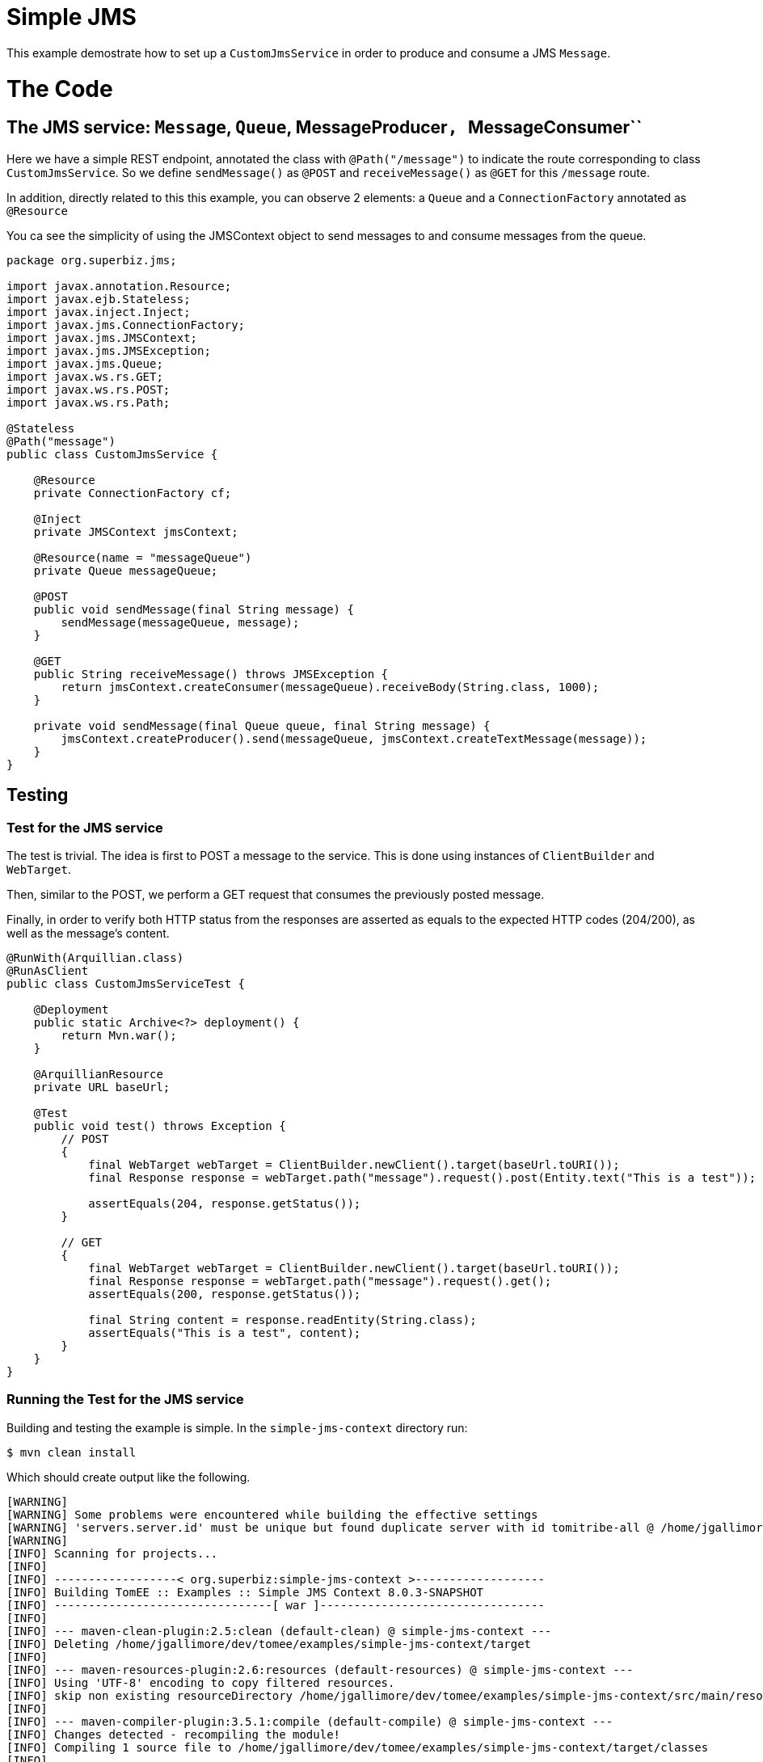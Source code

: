 :index-group: JMS and MDBs
:jbake-type: page
:jbake-status: status=published

= Simple JMS

This example demostrate how to set up a ``CustomJmsService`` in order to produce and consume a JMS ``Message``.

= The Code

== The JMS service: ``Message``, ``Queue``, MessageProducer``, ``MessageConsumer``

Here we have a simple REST endpoint, annotated the class with ``@Path("/message")`` to indicate the route corresponding to class ``CustomJmsService``. So we define ``sendMessage()`` as ``@POST``  and ``receiveMessage()`` as ``@GET`` for this ``/message`` route.

In addition, directly related to this this example, you can observe 2 elements: a ``Queue`` and a ``ConnectionFactory`` annotated as ``@Resource``

You ca see the simplicity of using the JMSContext object to send messages to and consume messages from the queue.

....
package org.superbiz.jms;

import javax.annotation.Resource;
import javax.ejb.Stateless;
import javax.inject.Inject;
import javax.jms.ConnectionFactory;
import javax.jms.JMSContext;
import javax.jms.JMSException;
import javax.jms.Queue;
import javax.ws.rs.GET;
import javax.ws.rs.POST;
import javax.ws.rs.Path;

@Stateless
@Path("message")
public class CustomJmsService {

    @Resource
    private ConnectionFactory cf;

    @Inject
    private JMSContext jmsContext;

    @Resource(name = "messageQueue")
    private Queue messageQueue;

    @POST
    public void sendMessage(final String message) {
        sendMessage(messageQueue, message);
    }

    @GET
    public String receiveMessage() throws JMSException {
        return jmsContext.createConsumer(messageQueue).receiveBody(String.class, 1000);
    }

    private void sendMessage(final Queue queue, final String message) {
        jmsContext.createProducer().send(messageQueue, jmsContext.createTextMessage(message));
    }
}


....

== Testing

=== Test for the JMS service

The test is trivial. The idea is first to POST a message to the service. This is done using instances of ``ClientBuilder`` and ``WebTarget``.

Then, similar to the POST, we perform a GET request that consumes the previously posted message.

Finally, in order to verify both HTTP status from the responses are asserted as equals to the expected HTTP codes (204/200), as well as the message's content.

....
@RunWith(Arquillian.class)
@RunAsClient
public class CustomJmsServiceTest {

    @Deployment
    public static Archive<?> deployment() {
        return Mvn.war();
    }

    @ArquillianResource
    private URL baseUrl;

    @Test
    public void test() throws Exception {
        // POST
        {
            final WebTarget webTarget = ClientBuilder.newClient().target(baseUrl.toURI());
            final Response response = webTarget.path("message").request().post(Entity.text("This is a test"));

            assertEquals(204, response.getStatus());
        }

        // GET
        {
            final WebTarget webTarget = ClientBuilder.newClient().target(baseUrl.toURI());
            final Response response = webTarget.path("message").request().get();
            assertEquals(200, response.getStatus());

            final String content = response.readEntity(String.class);
            assertEquals("This is a test", content);
        }
    }
}
....


=== Running the Test for the JMS service

Building and testing the example is simple. In the ``simple-jms-context`` directory run:

....
$ mvn clean install
....

Which should create output like the following.

....
[WARNING]
[WARNING] Some problems were encountered while building the effective settings
[WARNING] 'servers.server.id' must be unique but found duplicate server with id tomitribe-all @ /home/jgallimore/.m2/settings.xml
[WARNING]
[INFO] Scanning for projects...
[INFO]
[INFO] ------------------< org.superbiz:simple-jms-context >-------------------
[INFO] Building TomEE :: Examples :: Simple JMS Context 8.0.3-SNAPSHOT
[INFO] --------------------------------[ war ]---------------------------------
[INFO]
[INFO] --- maven-clean-plugin:2.5:clean (default-clean) @ simple-jms-context ---
[INFO] Deleting /home/jgallimore/dev/tomee/examples/simple-jms-context/target
[INFO]
[INFO] --- maven-resources-plugin:2.6:resources (default-resources) @ simple-jms-context ---
[INFO] Using 'UTF-8' encoding to copy filtered resources.
[INFO] skip non existing resourceDirectory /home/jgallimore/dev/tomee/examples/simple-jms-context/src/main/resources
[INFO]
[INFO] --- maven-compiler-plugin:3.5.1:compile (default-compile) @ simple-jms-context ---
[INFO] Changes detected - recompiling the module!
[INFO] Compiling 1 source file to /home/jgallimore/dev/tomee/examples/simple-jms-context/target/classes
[INFO]
[INFO] --- maven-resources-plugin:2.6:testResources (default-testResources) @ simple-jms-context ---
[INFO] Using 'UTF-8' encoding to copy filtered resources.
[INFO] Copying 1 resource
[INFO]
[INFO] --- maven-compiler-plugin:3.5.1:testCompile (default-testCompile) @ simple-jms-context ---
[INFO] Changes detected - recompiling the module!
[INFO] Compiling 1 source file to /home/jgallimore/dev/tomee/examples/simple-jms-context/target/test-classes
[INFO]
[INFO] --- maven-surefire-plugin:2.12.4:test (default-test) @ simple-jms-context ---
[INFO] Surefire report directory: /home/jgallimore/dev/tomee/examples/simple-jms-context/target/surefire-reports

-------------------------------------------------------
 T E S T S
-------------------------------------------------------
Running org.superbiz.jms.CustomJmsServiceTest
31-Mar-2020 20:38:07.758 INFO [main] sun.reflect.NativeMethodAccessorImpl.invoke Server version name:   Apache Tomcat (TomEE)/9.0.33 (8.0.3-SNAPSHOT)
31-Mar-2020 20:38:07.759 INFO [main] sun.reflect.NativeMethodAccessorImpl.invoke Server built:          Mar 11 2020 09:31:38 UTC
31-Mar-2020 20:38:07.759 INFO [main] sun.reflect.NativeMethodAccessorImpl.invoke Server version number: 9.0.33.0
31-Mar-2020 20:38:07.759 INFO [main] sun.reflect.NativeMethodAccessorImpl.invoke OS Name:               Linux
31-Mar-2020 20:38:07.759 INFO [main] sun.reflect.NativeMethodAccessorImpl.invoke OS Version:            4.14.173-137.228.amzn2.x86_64
31-Mar-2020 20:38:07.759 INFO [main] sun.reflect.NativeMethodAccessorImpl.invoke Architecture:          amd64
31-Mar-2020 20:38:07.759 INFO [main] sun.reflect.NativeMethodAccessorImpl.invoke Java Home:             /home/jgallimore/Apps/jdk8u242-b08/jre
31-Mar-2020 20:38:07.759 INFO [main] sun.reflect.NativeMethodAccessorImpl.invoke JVM Version:           1.8.0_242-b08
31-Mar-2020 20:38:07.759 INFO [main] sun.reflect.NativeMethodAccessorImpl.invoke JVM Vendor:            AdoptOpenJDK
31-Mar-2020 20:38:07.759 INFO [main] sun.reflect.NativeMethodAccessorImpl.invoke CATALINA_BASE:         /home/jgallimore/dev/tomee/examples/simple-jms-context/target/apache-tomee-remote/apache-tomee-plus-8.0.3-SNAPSHOT
31-Mar-2020 20:38:07.760 INFO [main] sun.reflect.NativeMethodAccessorImpl.invoke CATALINA_HOME:         /home/jgallimore/dev/tomee/examples/simple-jms-context/target/apache-tomee-remote/apache-tomee-plus-8.0.3-SNAPSHOT
31-Mar-2020 20:38:07.761 INFO [main] sun.reflect.NativeMethodAccessorImpl.invoke Command line argument: -XX:+HeapDumpOnOutOfMemoryError
31-Mar-2020 20:38:07.761 INFO [main] sun.reflect.NativeMethodAccessorImpl.invoke Command line argument: -Xmx512m
31-Mar-2020 20:38:07.761 INFO [main] sun.reflect.NativeMethodAccessorImpl.invoke Command line argument: -Xms256m
31-Mar-2020 20:38:07.761 INFO [main] sun.reflect.NativeMethodAccessorImpl.invoke Command line argument: -XX:ReservedCodeCacheSize=64m
31-Mar-2020 20:38:07.762 INFO [main] sun.reflect.NativeMethodAccessorImpl.invoke Command line argument: -Dtomee.httpPort=34427
31-Mar-2020 20:38:07.762 INFO [main] sun.reflect.DelegatingMethodAccessorImpl.invoke Command line argument: -Dorg.apache.catalina.STRICT_SERVLET_COMPLIANCE=false
31-Mar-2020 20:38:07.762 INFO [main] sun.reflect.DelegatingMethodAccessorImpl.invoke Command line argument: -Dorg.apache.openejb.servlet.filters=org.apache.openejb.arquillian.common.ArquillianFilterRunner=/ArquillianServletRunner
31-Mar-2020 20:38:07.762 INFO [main] sun.reflect.DelegatingMethodAccessorImpl.invoke Command line argument: -Dopenejb.system.apps=true
31-Mar-2020 20:38:07.762 INFO [main] sun.reflect.DelegatingMethodAccessorImpl.invoke Command line argument: -Dtomee.remote.support=true
31-Mar-2020 20:38:07.762 INFO [main] sun.reflect.DelegatingMethodAccessorImpl.invoke Command line argument: -Djava.util.logging.config.file=/home/jgallimore/dev/tomee/examples/simple-jms-context/target/apache-tomee-remote/apache-tomee-plus-8.0.3-SNAPSHOT/conf/logging.properties
31-Mar-2020 20:38:07.762 INFO [main] sun.reflect.DelegatingMethodAccessorImpl.invoke Command line argument: -javaagent:/home/jgallimore/dev/tomee/examples/simple-jms-context/target/apache-tomee-remote/apache-tomee-plus-8.0.3-SNAPSHOT/lib/openejb-javaagent.jar
31-Mar-2020 20:38:07.762 INFO [main] sun.reflect.DelegatingMethodAccessorImpl.invoke Command line argument: -Djava.util.logging.manager=org.apache.juli.ClassLoaderLogManager
31-Mar-2020 20:38:07.762 INFO [main] sun.reflect.DelegatingMethodAccessorImpl.invoke Command line argument: -Djava.io.tmpdir=/home/jgallimore/dev/tomee/examples/simple-jms-context/target/apache-tomee-remote/apache-tomee-plus-8.0.3-SNAPSHOT/temp
31-Mar-2020 20:38:07.762 INFO [main] sun.reflect.DelegatingMethodAccessorImpl.invoke Command line argument: -Dcatalina.base=/home/jgallimore/dev/tomee/examples/simple-jms-context/target/apache-tomee-remote/apache-tomee-plus-8.0.3-SNAPSHOT
31-Mar-2020 20:38:07.762 INFO [main] sun.reflect.DelegatingMethodAccessorImpl.invoke Command line argument: -Dcatalina.home=/home/jgallimore/dev/tomee/examples/simple-jms-context/target/apache-tomee-remote/apache-tomee-plus-8.0.3-SNAPSHOT
31-Mar-2020 20:38:07.763 INFO [main] sun.reflect.DelegatingMethodAccessorImpl.invoke Command line argument: -Dcatalina.ext.dirs=/home/jgallimore/dev/tomee/examples/simple-jms-context/target/apache-tomee-remote/apache-tomee-plus-8.0.3-SNAPSHOT/lib
31-Mar-2020 20:38:07.763 INFO [main] sun.reflect.DelegatingMethodAccessorImpl.invoke Command line argument: -Dorg.apache.tomcat.util.http.ServerCookie.ALLOW_HTTP_SEPARATORS_IN_V0=true
31-Mar-2020 20:38:07.763 INFO [main] sun.reflect.DelegatingMethodAccessorImpl.invoke Command line argument: -ea
31-Mar-2020 20:38:07.763 INFO [main] sun.reflect.DelegatingMethodAccessorImpl.invoke The APR based Apache Tomcat Native library which allows optimal performance in production environments was not found on the java.library.path: [/usr/java/packages/lib/amd64:/usr/lib64:/lib64:/lib:/usr/lib]
31-Mar-2020 20:38:08.037 INFO [main] sun.reflect.DelegatingMethodAccessorImpl.invoke Initializing ProtocolHandler ["http-nio-34427"]
31-Mar-2020 20:38:08.218 INFO [main] org.apache.openejb.util.OptionsLog.info Using 'tomee.remote.support=true'
31-Mar-2020 20:38:08.226 INFO [main] org.apache.openejb.util.OptionsLog.info Using 'openejb.jdbc.datasource-creator=org.apache.tomee.jdbc.TomEEDataSourceCreator'
31-Mar-2020 20:38:08.305 INFO [main] org.apache.openejb.OpenEJB$Instance.<init> ********************************************************************************
31-Mar-2020 20:38:08.305 INFO [main] org.apache.openejb.OpenEJB$Instance.<init> OpenEJB http://tomee.apache.org/
31-Mar-2020 20:38:08.305 INFO [main] org.apache.openejb.OpenEJB$Instance.<init> Startup: Tue Mar 31 20:38:08 BST 2020
31-Mar-2020 20:38:08.305 INFO [main] org.apache.openejb.OpenEJB$Instance.<init> Copyright 1999-2018 (C) Apache OpenEJB Project, All Rights Reserved.
31-Mar-2020 20:38:08.305 INFO [main] org.apache.openejb.OpenEJB$Instance.<init> Version: 8.0.3-SNAPSHOT
31-Mar-2020 20:38:08.306 INFO [main] org.apache.openejb.OpenEJB$Instance.<init> Build date: 20200331
31-Mar-2020 20:38:08.306 INFO [main] org.apache.openejb.OpenEJB$Instance.<init> Build time: 02:19
31-Mar-2020 20:38:08.306 INFO [main] org.apache.openejb.OpenEJB$Instance.<init> ********************************************************************************
31-Mar-2020 20:38:08.306 INFO [main] org.apache.openejb.OpenEJB$Instance.<init> openejb.home = /home/jgallimore/dev/tomee/examples/simple-jms-context/target/apache-tomee-remote/apache-tomee-plus-8.0.3-SNAPSHOT
31-Mar-2020 20:38:08.306 INFO [main] org.apache.openejb.OpenEJB$Instance.<init> openejb.base = /home/jgallimore/dev/tomee/examples/simple-jms-context/target/apache-tomee-remote/apache-tomee-plus-8.0.3-SNAPSHOT
31-Mar-2020 20:38:08.307 INFO [main] org.apache.openejb.cdi.CdiBuilder.initializeOWB Created new singletonService org.apache.openejb.cdi.ThreadSingletonServiceImpl@3e2e18f2
31-Mar-2020 20:38:08.309 INFO [main] org.apache.openejb.cdi.CdiBuilder.initializeOWB Succeeded in installing singleton service
31-Mar-2020 20:38:08.334 INFO [main] org.apache.openejb.config.ConfigurationFactory.init TomEE configuration file is '/home/jgallimore/dev/tomee/examples/simple-jms-context/target/apache-tomee-remote/apache-tomee-plus-8.0.3-SNAPSHOT/conf/tomee.xml'
31-Mar-2020 20:38:08.361 INFO [main] org.apache.openejb.config.ConfigurationFactory.configureService Configuring Service(id=Tomcat Security Service, type=SecurityService, provider-id=Tomcat Security Service)
31-Mar-2020 20:38:08.363 INFO [main] org.apache.openejb.config.ConfigurationFactory.configureService Configuring Service(id=Default Transaction Manager, type=TransactionManager, provider-id=Default Transaction Manager)
31-Mar-2020 20:38:08.364 INFO [main] org.apache.openejb.util.OptionsLog.info Using 'openejb.system.apps=true'
31-Mar-2020 20:38:08.366 INFO [main] org.apache.openejb.config.ConfigurationFactory.configureService Configuring Service(id=Default Singleton Container, type=Container, provider-id=Default Singleton Container)
31-Mar-2020 20:38:08.381 INFO [main] org.apache.openejb.assembler.classic.Assembler.createRecipe Creating TransactionManager(id=Default Transaction Manager)
31-Mar-2020 20:38:08.422 INFO [main] org.apache.openejb.assembler.classic.Assembler.createRecipe Creating SecurityService(id=Tomcat Security Service)
31-Mar-2020 20:38:08.442 INFO [main] org.apache.openejb.assembler.classic.Assembler.createRecipe Creating Container(id=Default Singleton Container)
31-Mar-2020 20:38:08.494 INFO [main] org.apache.openejb.assembler.classic.Assembler.createApplication Assembling app: openejb
31-Mar-2020 20:38:08.550 INFO [main] org.apache.openejb.util.OptionsLog.info Using 'openejb.jndiname.format={deploymentId}{interfaceType.openejbLegacyName}'
31-Mar-2020 20:38:08.560 INFO [main] org.apache.openejb.assembler.classic.JndiBuilder.bind Jndi(name=openejb/DeployerBusinessRemote) --> Ejb(deployment-id=openejb/Deployer)
31-Mar-2020 20:38:08.560 INFO [main] org.apache.openejb.assembler.classic.JndiBuilder.bind Jndi(name=global/openejb/openejb/openejb/Deployer!org.apache.openejb.assembler.Deployer) --> Ejb(deployment-id=openejb/Deployer)
31-Mar-2020 20:38:08.561 INFO [main] org.apache.openejb.assembler.classic.JndiBuilder.bind Jndi(name=global/openejb/openejb/openejb/Deployer) --> Ejb(deployment-id=openejb/Deployer)
31-Mar-2020 20:38:08.562 INFO [main] org.apache.openejb.assembler.classic.JndiBuilder.bind Jndi(name=openejb/ConfigurationInfoBusinessRemote) --> Ejb(deployment-id=openejb/ConfigurationInfo)
31-Mar-2020 20:38:08.562 INFO [main] org.apache.openejb.assembler.classic.JndiBuilder.bind Jndi(name=global/openejb/openejb/openejb/Deployer!org.apache.openejb.assembler.classic.cmd.ConfigurationInfo) --> Ejb(deployment-id=openejb/ConfigurationInfo)
31-Mar-2020 20:38:08.563 INFO [main] org.apache.openejb.assembler.classic.JndiBuilder.bind Jndi(name=MEJB) --> Ejb(deployment-id=MEJB)
31-Mar-2020 20:38:08.564 INFO [main] org.apache.openejb.assembler.classic.JndiBuilder.bind Jndi(name=global/openejb/openejb/openejb/Deployer!javax.management.j2ee.ManagementHome) --> Ejb(deployment-id=MEJB)
31-Mar-2020 20:38:08.571 INFO [main] org.apache.openejb.assembler.classic.Assembler.startEjbs Created Ejb(deployment-id=MEJB, ejb-name=openejb/Deployer, container=Default Singleton Container)
31-Mar-2020 20:38:08.573 INFO [main] org.apache.openejb.assembler.classic.Assembler.startEjbs Created Ejb(deployment-id=openejb/ConfigurationInfo, ejb-name=openejb/Deployer, container=Default Singleton Container)
31-Mar-2020 20:38:08.575 INFO [main] org.apache.openejb.assembler.classic.Assembler.startEjbs Created Ejb(deployment-id=openejb/Deployer, ejb-name=openejb/Deployer, container=Default Singleton Container)
31-Mar-2020 20:38:08.575 INFO [main] org.apache.openejb.assembler.classic.Assembler.startEjbs Started Ejb(deployment-id=MEJB, ejb-name=openejb/Deployer, container=Default Singleton Container)
31-Mar-2020 20:38:08.575 INFO [main] org.apache.openejb.assembler.classic.Assembler.startEjbs Started Ejb(deployment-id=openejb/ConfigurationInfo, ejb-name=openejb/Deployer, container=Default Singleton Container)
31-Mar-2020 20:38:08.575 INFO [main] org.apache.openejb.assembler.classic.Assembler.startEjbs Started Ejb(deployment-id=openejb/Deployer, ejb-name=openejb/Deployer, container=Default Singleton Container)
31-Mar-2020 20:38:08.579 INFO [main] org.apache.openejb.assembler.classic.Assembler.deployMBean Deployed MBean(openejb.user.mbeans:application=openejb,group=org.apache.openejb.assembler.monitoring,name=JMXDeployer)
31-Mar-2020 20:38:08.582 INFO [main] org.apache.openejb.assembler.classic.Assembler.createApplication Deployed Application(path=openejb)
31-Mar-2020 20:38:08.613 INFO [main] org.apache.openejb.server.ServiceManager.initServer Creating ServerService(id=cxf)
31-Mar-2020 20:38:08.757 INFO [main] org.apache.openejb.server.ServiceManager.initServer Creating ServerService(id=cxf-rs)
31-Mar-2020 20:38:08.803 INFO [main] org.apache.openejb.server.SimpleServiceManager.start   ** Bound Services **
31-Mar-2020 20:38:08.803 INFO [main] org.apache.openejb.server.SimpleServiceManager.printRow   NAME                 IP              PORT
31-Mar-2020 20:38:08.804 INFO [main] org.apache.openejb.server.SimpleServiceManager.start -------
31-Mar-2020 20:38:08.804 INFO [main] org.apache.openejb.server.SimpleServiceManager.start Ready!
31-Mar-2020 20:38:08.805 INFO [main] sun.reflect.DelegatingMethodAccessorImpl.invoke Server initialization in [1,226] milliseconds
31-Mar-2020 20:38:08.824 INFO [main] org.apache.tomee.catalina.OpenEJBNamingContextListener.bindResource Importing a Tomcat Resource with id 'UserDatabase' of type 'org.apache.catalina.UserDatabase'.
31-Mar-2020 20:38:08.825 INFO [main] org.apache.openejb.assembler.classic.Assembler.createRecipe Creating Resource(id=UserDatabase)
31-Mar-2020 20:38:08.835 INFO [main] sun.reflect.DelegatingMethodAccessorImpl.invoke Starting service [Catalina]
31-Mar-2020 20:38:08.836 INFO [main] sun.reflect.DelegatingMethodAccessorImpl.invoke Starting Servlet engine: [Apache Tomcat (TomEE)/9.0.33 (8.0.3-SNAPSHOT)]
31-Mar-2020 20:38:08.882 INFO [main] org.apache.catalina.core.StandardContext.setClassLoaderProperty Unable to set the web application class loader property [clearReferencesRmiTargets] to [true] as the property does not exist.
31-Mar-2020 20:38:08.883 INFO [main] org.apache.catalina.core.StandardContext.setClassLoaderProperty Unable to set the web application class loader property [clearReferencesObjectStreamClassCaches] to [true] as the property does not exist.
31-Mar-2020 20:38:08.883 INFO [main] org.apache.catalina.core.StandardContext.setClassLoaderProperty Unable to set the web application class loader property [clearReferencesObjectStreamClassCaches] to [true] as the property does not exist.
31-Mar-2020 20:38:08.884 INFO [main] org.apache.catalina.core.StandardContext.setClassLoaderProperty Unable to set the web application class loader property [clearReferencesThreadLocals] to [true] as the property does not exist.
31-Mar-2020 20:38:08.912 INFO [main] sun.reflect.DelegatingMethodAccessorImpl.invoke Starting ProtocolHandler ["http-nio-34427"]
31-Mar-2020 20:38:08.939 INFO [main] sun.reflect.DelegatingMethodAccessorImpl.invoke Server startup in [132] milliseconds
31-Mar-2020 20:38:11.102 INFO [http-nio-34427-exec-3] org.apache.openejb.util.JarExtractor.extract Extracting jar: /home/jgallimore/dev/tomee/examples/simple-jms-context/target/arquillian-test-working-dir/0/test.war
31-Mar-2020 20:38:11.250 INFO [http-nio-34427-exec-3] org.apache.openejb.util.JarExtractor.extract Extracted path: /home/jgallimore/dev/tomee/examples/simple-jms-context/target/arquillian-test-working-dir/0/test
31-Mar-2020 20:38:11.251 INFO [http-nio-34427-exec-3] org.apache.tomee.catalina.TomcatWebAppBuilder.deployWebApps using default host: localhost
31-Mar-2020 20:38:11.251 INFO [http-nio-34427-exec-3] org.apache.tomee.catalina.TomcatWebAppBuilder.init ------------------------- localhost -> /test
31-Mar-2020 20:38:11.252 INFO [http-nio-34427-exec-3] org.apache.openejb.util.OptionsLog.info Using 'openejb.session.manager=org.apache.tomee.catalina.session.QuickSessionManager'
31-Mar-2020 20:38:11.458 INFO [http-nio-34427-exec-3] org.apache.openejb.config.ConfigurationFactory.configureApplication Configuring enterprise application: /home/jgallimore/dev/tomee/examples/simple-jms-context/target/arquillian-test-working-dir/0/test
31-Mar-2020 20:38:11.569 INFO [http-nio-34427-exec-3] org.apache.openejb.config.InitEjbDeployments.deploy Auto-deploying ejb CustomJmsService: EjbDeployment(deployment-id=CustomJmsService)
31-Mar-2020 20:38:11.573 INFO [http-nio-34427-exec-3] org.apache.openejb.config.ConfigurationFactory.configureService Configuring Service(id=Default Stateless Container, type=Container, provider-id=Default Stateless Container)
31-Mar-2020 20:38:11.573 INFO [http-nio-34427-exec-3] org.apache.openejb.config.AutoConfig.createContainer Auto-creating a container for bean CustomJmsService: Container(type=STATELESS, id=Default Stateless Container)
31-Mar-2020 20:38:11.573 INFO [http-nio-34427-exec-3] org.apache.openejb.assembler.classic.Assembler.createRecipe Creating Container(id=Default Stateless Container)
31-Mar-2020 20:38:11.581 INFO [http-nio-34427-exec-3] org.apache.openejb.config.ConfigurationFactory.configureService Configuring Service(id=Default JMS Connection Factory, type=Resource, provider-id=Default JMS Connection Factory)
31-Mar-2020 20:38:11.582 INFO [http-nio-34427-exec-3] org.apache.openejb.config.AutoConfig.logAutoCreateResource Auto-creating a Resource with id 'Default JMS Connection Factory' of type 'javax.jms.ConnectionFactory for 'CustomJmsService'.
31-Mar-2020 20:38:11.582 INFO [http-nio-34427-exec-3] org.apache.openejb.config.ConfigurationFactory.configureService Configuring Service(id=Default JMS Resource Adapter, type=Resource, provider-id=Default JMS Resource Adapter)
31-Mar-2020 20:38:11.583 INFO [http-nio-34427-exec-3] org.apache.openejb.config.ConfigurationFactory.configureService Configuring Service(id=Default Unmanaged JDBC Database, type=Resource, provider-id=Default Unmanaged JDBC Database)
31-Mar-2020 20:38:11.583 INFO [http-nio-34427-exec-3] org.apache.openejb.assembler.classic.Assembler.createRecipe Creating Resource(id=Default Unmanaged JDBC Database)
31-Mar-2020 20:38:11.894 INFO [http-nio-34427-exec-3] org.hsqldb.persist.Logger.logInfoEvent Checkpoint start
31-Mar-2020 20:38:11.896 INFO [http-nio-34427-exec-3] org.hsqldb.persist.Logger.logInfoEvent checkpointClose start
31-Mar-2020 20:38:11.918 INFO [http-nio-34427-exec-3] org.hsqldb.persist.Logger.logInfoEvent checkpointClose end
31-Mar-2020 20:38:11.919 INFO [http-nio-34427-exec-3] org.hsqldb.persist.Logger.logInfoEvent Checkpoint end - txts: 1
31-Mar-2020 20:38:11.936 INFO [http-nio-34427-exec-3] org.apache.openejb.assembler.classic.Assembler.createRecipe Creating Resource(id=Default JMS Resource Adapter)
31-Mar-2020 20:38:11.954 INFO [http-nio-34427-exec-3] org.apache.openejb.assembler.classic.Assembler.doCreateResource Thread pool size for 'Default JMS Resource Adapter' is (30)
31-Mar-2020 20:38:11.965 INFO [http-nio-34427-exec-3] org.apache.openejb.resource.activemq.ActiveMQ5Factory.createBroker ActiveMQ5Factory creating broker
31-Mar-2020 20:38:12.292 INFO [http-nio-34427-exec-3] org.apache.activemq.broker.BrokerService.<clinit> Loaded the Bouncy Castle security provider.
31-Mar-2020 20:38:12.333 INFO [http-nio-34427-exec-3] org.apache.openejb.resource.activemq.ActiveMQ5Factory.createBroker Using ActiveMQ startup timeout of 10000ms
31-Mar-2020 20:38:12.333 INFO [ActiveMQFactory start and checkpoint] org.apache.openejb.resource.activemq.ActiveMQ5Factory$1.run Starting ActiveMQ BrokerService
31-Mar-2020 20:38:12.339 WARNING [ActiveMQFactory start and checkpoint] org.apache.activemq.broker.BrokerService.checkMemorySystemUsageLimits Memory Usage for the Broker (1024mb) is more than the maximum available for the JVM: 455 mb - resetting to 70% of maximum available: 318 mb
31-Mar-2020 20:38:12.341 INFO [ActiveMQFactory start and checkpoint] org.apache.activemq.broker.BrokerService.doStartPersistenceAdapter Using Persistence Adapter: MemoryPersistenceAdapter
31-Mar-2020 20:38:12.485 INFO [ActiveMQFactory start and checkpoint] org.apache.activemq.broker.BrokerService.doStartBroker Apache ActiveMQ 5.15.10 (localhost, ID:a-2yv8q9r2zol44-34347-1585683492354-0:1) is starting
31-Mar-2020 20:38:12.490 INFO [ActiveMQFactory start and checkpoint] org.apache.activemq.transport.TransportServerThreadSupport.doStart Listening for connections at: tcp://localhost:61616
31-Mar-2020 20:38:12.490 INFO [ActiveMQFactory start and checkpoint] org.apache.activemq.broker.TransportConnector.start Connector tcp://localhost:61616 started
31-Mar-2020 20:38:12.491 INFO [ActiveMQFactory start and checkpoint] org.apache.activemq.broker.BrokerService.doStartBroker Apache ActiveMQ 5.15.10 (localhost, ID:a-2yv8q9r2zol44-34347-1585683492354-0:1) started
31-Mar-2020 20:38:12.491 INFO [ActiveMQFactory start and checkpoint] org.apache.activemq.broker.BrokerService.doStartBroker For help or more information please see: http://activemq.apache.org
31-Mar-2020 20:38:12.511 INFO [68] org.apache.openejb.resource.activemq.ActiveMQ5Factory$1.run Starting ActiveMQ checkpoint
31-Mar-2020 20:38:12.512 INFO [http-nio-34427-exec-3] org.apache.openejb.resource.activemq.ActiveMQ5Factory.createBroker ActiveMQ broker started
31-Mar-2020 20:38:12.522 INFO [http-nio-34427-exec-3] org.apache.openejb.assembler.classic.Assembler.createRecipe Creating Resource(id=Default JMS Connection Factory)
31-Mar-2020 20:38:12.526 INFO [http-nio-34427-exec-3] org.apache.openejb.assembler.classic.Assembler.doCreateResource Creating ConnectionManager for Resource(id=Default JMS Connection Factory)
31-Mar-2020 20:38:12.534 INFO [http-nio-34427-exec-3] org.apache.geronimo.connector.outbound.GenericConnectionManager$InterceptorsImpl.<init> No runtime TransactionSupport
31-Mar-2020 20:38:12.545 INFO [http-nio-34427-exec-3] org.apache.openejb.config.AutoConfig.processResourceRef Auto-linking resource-ref 'java:comp/env/org.superbiz.jms.CustomJmsService/cf' in bean CustomJmsService to Resource(id=Default JMS Connection Factory)
31-Mar-2020 20:38:12.546 INFO [http-nio-34427-exec-3] org.apache.openejb.config.ConfigurationFactory.configureService Configuring Service(id=messageQueue, type=Resource, provider-id=Default Queue)
31-Mar-2020 20:38:12.546 INFO [http-nio-34427-exec-3] org.apache.openejb.config.AutoConfig.logAutoCreateResource Auto-creating a Resource with id 'messageQueue' of type 'javax.jms.Queue for 'CustomJmsService'.
31-Mar-2020 20:38:12.546 INFO [http-nio-34427-exec-3] org.apache.openejb.assembler.classic.Assembler.createRecipe Creating Resource(id=messageQueue)
31-Mar-2020 20:38:12.554 INFO [http-nio-34427-exec-3] org.apache.openejb.config.AutoConfig.processResourceEnvRef Auto-linking resource-env-ref 'java:comp/env/messageQueue' in bean CustomJmsService to Resource(id=messageQueue)
31-Mar-2020 20:38:12.554 INFO [http-nio-34427-exec-3] org.apache.openejb.config.ConfigurationFactory.configureService Configuring Service(id=Default Managed Container, type=Container, provider-id=Default Managed Container)
31-Mar-2020 20:38:12.555 INFO [http-nio-34427-exec-3] org.apache.openejb.config.AutoConfig.createContainer Auto-creating a container for bean test.Comp438820877: Container(type=MANAGED, id=Default Managed Container)
31-Mar-2020 20:38:12.555 INFO [http-nio-34427-exec-3] org.apache.openejb.assembler.classic.Assembler.createRecipe Creating Container(id=Default Managed Container)
31-Mar-2020 20:38:12.561 INFO [http-nio-34427-exec-3] org.apache.openejb.core.managed.SimplePassivater.init Using directory /home/jgallimore/dev/tomee/examples/simple-jms-context/target/apache-tomee-remote/apache-tomee-plus-8.0.3-SNAPSHOT/temp for stateful session passivation
31-Mar-2020 20:38:12.564 INFO [http-nio-34427-exec-3] org.apache.openejb.config.AutoConfig.processResourceRef Auto-linking resource-ref 'java:comp/env/org.superbiz.jms.CustomJmsService/cf' in bean test.Comp438820877 to Resource(id=Default JMS Connection Factory)
31-Mar-2020 20:38:12.564 INFO [http-nio-34427-exec-3] org.apache.openejb.config.AutoConfig.processResourceEnvRef Auto-linking resource-env-ref 'java:comp/env/messageQueue' in bean test.Comp438820877 to Resource(id=messageQueue)
31-Mar-2020 20:38:12.564 INFO [http-nio-34427-exec-3] org.apache.openejb.config.AutoConfig.processResourceEnvRef Auto-linking resource-env-ref 'java:comp/env/messageQueue' in bean test_org.superbiz.jms.CustomJmsServiceTest to Resource(id=messageQueue)
31-Mar-2020 20:38:12.581 INFO [http-nio-34427-exec-3] org.apache.openejb.config.AppInfoBuilder.build Enterprise application "/home/jgallimore/dev/tomee/examples/simple-jms-context/target/arquillian-test-working-dir/0/test" loaded.
31-Mar-2020 20:38:12.581 INFO [http-nio-34427-exec-3] org.apache.openejb.assembler.classic.Assembler.createApplication Assembling app: /home/jgallimore/dev/tomee/examples/simple-jms-context/target/arquillian-test-working-dir/0/test
31-Mar-2020 20:38:12.595 INFO [http-nio-34427-exec-3] org.apache.openejb.assembler.classic.JndiBuilder.bind Jndi(name=CustomJmsServiceLocalBean) --> Ejb(deployment-id=CustomJmsService)
31-Mar-2020 20:38:12.595 INFO [http-nio-34427-exec-3] org.apache.openejb.assembler.classic.JndiBuilder.bind Jndi(name=global/test/CustomJmsService!org.superbiz.jms.CustomJmsService) --> Ejb(deployment-id=CustomJmsService)
31-Mar-2020 20:38:12.595 INFO [http-nio-34427-exec-3] org.apache.openejb.assembler.classic.JndiBuilder.bind Jndi(name=global/test/CustomJmsService) --> Ejb(deployment-id=CustomJmsService)
31-Mar-2020 20:38:12.619 INFO [http-nio-34427-exec-3] org.apache.openejb.cdi.CdiBuilder.initSingleton Existing thread singleton service in SystemInstance(): org.apache.openejb.cdi.ThreadSingletonServiceImpl@3e2e18f2
31-Mar-2020 20:38:12.710 INFO [http-nio-34427-exec-3] org.apache.openejb.cdi.OpenEJBLifecycle.startApplication OpenWebBeans Container is starting...
31-Mar-2020 20:38:12.714 INFO [http-nio-34427-exec-3] org.apache.webbeans.plugins.PluginLoader.startUp Adding OpenWebBeansPlugin : [CdiPlugin]
31-Mar-2020 20:38:12.717 INFO [http-nio-34427-exec-3] org.apache.openejb.cdi.CdiScanner.handleBda Using annotated mode for file:/home/jgallimore/dev/tomee/examples/simple-jms-context/target/arquillian-test-working-dir/0/test/WEB-INF/classes/ looking all classes to find CDI beans, maybe think to add a beans.xml if not there or add the jar to exclusions.list
31-Mar-2020 20:38:13.133 INFO [http-nio-34427-exec-3] org.apache.webbeans.config.BeansDeployer.validateInjectionPoints All injection points were validated successfully.
31-Mar-2020 20:38:13.145 INFO [http-nio-34427-exec-3] org.apache.openejb.cdi.OpenEJBLifecycle.startApplication OpenWebBeans Container has started, it took 435 ms.
31-Mar-2020 20:38:13.178 INFO [http-nio-34427-exec-3] org.apache.openejb.assembler.classic.Assembler.startEjbs Created Ejb(deployment-id=CustomJmsService, ejb-name=CustomJmsService, container=Default Stateless Container)
31-Mar-2020 20:38:13.201 INFO [http-nio-34427-exec-3] org.apache.openejb.assembler.classic.Assembler.startEjbs Started Ejb(deployment-id=CustomJmsService, ejb-name=CustomJmsService, container=Default Stateless Container)
31-Mar-2020 20:38:13.202 INFO [http-nio-34427-exec-3] org.apache.openejb.assembler.classic.Assembler.createApplication Deployed Application(path=/home/jgallimore/dev/tomee/examples/simple-jms-context/target/arquillian-test-working-dir/0/test)
31-Mar-2020 20:38:13.290 INFO [http-nio-34427-exec-3] org.apache.myfaces.ee.MyFacesContainerInitializer.onStartup Using org.apache.myfaces.ee.MyFacesContainerInitializer
31-Mar-2020 20:38:13.319 INFO [http-nio-34427-exec-3] org.apache.myfaces.ee.MyFacesContainerInitializer.onStartup Added FacesServlet with mappings=[/faces/*, *.jsf, *.faces, *.xhtml]
31-Mar-2020 20:38:13.386 INFO [http-nio-34427-exec-3] org.apache.jasper.servlet.TldScanner.scanJars At least one JAR was scanned for TLDs yet contained no TLDs. Enable debug logging for this logger for a complete list of JARs that were scanned but no TLDs were found in them. Skipping unneeded JARs during scanning can improve startup time and JSP compilation time.
31-Mar-2020 20:38:13.392 INFO [http-nio-34427-exec-3] org.apache.tomee.myfaces.TomEEMyFacesContainerInitializer.addListener Installing <listener>org.apache.myfaces.webapp.StartupServletContextListener</listener>
31-Mar-2020 20:38:13.450 INFO [http-nio-34427-exec-3] org.apache.myfaces.config.DefaultFacesConfigurationProvider.getStandardFacesConfig Reading standard config META-INF/standard-faces-config.xml
31-Mar-2020 20:38:13.629 INFO [http-nio-34427-exec-3] org.apache.myfaces.config.DefaultFacesConfigurationProvider.getClassloaderFacesConfig Reading config : jar:file:/home/jgallimore/dev/tomee/examples/simple-jms-context/target/apache-tomee-remote/apache-tomee-plus-8.0.3-SNAPSHOT/lib/openwebbeans-el22-2.0.12.jar!/META-INF/faces-config.xml
31-Mar-2020 20:38:13.630 INFO [http-nio-34427-exec-3] org.apache.myfaces.config.DefaultFacesConfigurationProvider.getClassloaderFacesConfig Reading config : jar:file:/home/jgallimore/dev/tomee/examples/simple-jms-context/target/apache-tomee-remote/apache-tomee-plus-8.0.3-SNAPSHOT/lib/openwebbeans-jsf-2.0.12.jar!/META-INF/faces-config.xml
31-Mar-2020 20:38:13.728 INFO [http-nio-34427-exec-3] org.apache.myfaces.config.LogMetaInfUtils.logArtifact Artifact 'myfaces-api' was found in version '2.3.6' from path 'file:/home/jgallimore/dev/tomee/examples/simple-jms-context/target/apache-tomee-remote/apache-tomee-plus-8.0.3-SNAPSHOT/lib/myfaces-api-2.3.6.jar'
31-Mar-2020 20:38:13.728 INFO [http-nio-34427-exec-3] org.apache.myfaces.config.LogMetaInfUtils.logArtifact Artifact 'myfaces-impl' was found in version '2.3.6' from path 'file:/home/jgallimore/dev/tomee/examples/simple-jms-context/target/apache-tomee-remote/apache-tomee-plus-8.0.3-SNAPSHOT/lib/myfaces-impl-2.3.6.jar'
31-Mar-2020 20:38:13.737 INFO [http-nio-34427-exec-3] org.apache.myfaces.util.ExternalSpecifications.isCDIAvailable MyFaces CDI support enabled
31-Mar-2020 20:38:13.738 INFO [http-nio-34427-exec-3] org.apache.myfaces.spi.impl.DefaultInjectionProviderFactory.getInjectionProvider Using InjectionProvider org.apache.myfaces.spi.impl.CDIAnnotationDelegateInjectionProvider
31-Mar-2020 20:38:13.785 INFO [http-nio-34427-exec-3] org.apache.myfaces.util.ExternalSpecifications.isBeanValidationAvailable MyFaces Bean Validation support enabled
31-Mar-2020 20:38:13.810 INFO [http-nio-34427-exec-3] org.apache.myfaces.application.ApplicationImpl.getProjectStage Couldn't discover the current project stage, using Production
31-Mar-2020 20:38:13.811 INFO [http-nio-34427-exec-3] org.apache.myfaces.config.FacesConfigurator.handleSerialFactory Serialization provider : class org.apache.myfaces.shared_impl.util.serial.DefaultSerialFactory
31-Mar-2020 20:38:13.815 INFO [http-nio-34427-exec-3] org.apache.myfaces.config.annotation.DefaultLifecycleProviderFactory.getLifecycleProvider Using LifecycleProvider org.apache.myfaces.config.annotation.Tomcat7AnnotationLifecycleProvider
31-Mar-2020 20:38:13.849 INFO [http-nio-34427-exec-3] org.apache.myfaces.webapp.AbstractFacesInitializer.initFaces ServletContext initialized.
31-Mar-2020 20:38:13.854 INFO [http-nio-34427-exec-3] org.apache.myfaces.view.facelets.ViewPoolProcessor.initialize org.apache.myfaces.CACHE_EL_EXPRESSIONS web config parameter is set to "noCache". To enable view pooling this param must be set to "alwaysRecompile". View Pooling disabled.
31-Mar-2020 20:38:13.866 INFO [http-nio-34427-exec-3] org.apache.myfaces.webapp.StartupServletContextListener.contextInitialized MyFaces Core has started, it took [470] ms.
31-Mar-2020 20:38:14.053 INFO [http-nio-34427-exec-3] org.apache.openejb.server.cxf.rs.CxfRsHttpListener.deployApplication Using readers:
31-Mar-2020 20:38:14.053 INFO [http-nio-34427-exec-3] org.apache.openejb.server.cxf.rs.CxfRsHttpListener.deployApplication      org.apache.cxf.jaxrs.provider.PrimitiveTextProvider@7c102599
31-Mar-2020 20:38:14.053 INFO [http-nio-34427-exec-3] org.apache.openejb.server.cxf.rs.CxfRsHttpListener.deployApplication      org.apache.cxf.jaxrs.provider.FormEncodingProvider@29476d3e
31-Mar-2020 20:38:14.053 INFO [http-nio-34427-exec-3] org.apache.openejb.server.cxf.rs.CxfRsHttpListener.deployApplication      org.apache.cxf.jaxrs.provider.MultipartProvider@da2cf13
31-Mar-2020 20:38:14.054 INFO [http-nio-34427-exec-3] org.apache.openejb.server.cxf.rs.CxfRsHttpListener.deployApplication      org.apache.cxf.jaxrs.provider.SourceProvider@2d013d7b
31-Mar-2020 20:38:14.054 INFO [http-nio-34427-exec-3] org.apache.openejb.server.cxf.rs.CxfRsHttpListener.deployApplication      org.apache.cxf.jaxrs.provider.JAXBElementTypedProvider@4333a1c1
31-Mar-2020 20:38:14.054 INFO [http-nio-34427-exec-3] org.apache.openejb.server.cxf.rs.CxfRsHttpListener.deployApplication      org.apache.cxf.jaxrs.provider.JAXBElementProvider@510f0a04
31-Mar-2020 20:38:14.054 INFO [http-nio-34427-exec-3] org.apache.openejb.server.cxf.rs.CxfRsHttpListener.deployApplication      org.apache.openejb.server.cxf.rs.johnzon.TomEEJsonbProvider@3297f498
31-Mar-2020 20:38:14.054 INFO [http-nio-34427-exec-3] org.apache.openejb.server.cxf.rs.CxfRsHttpListener.deployApplication      org.apache.openejb.server.cxf.rs.johnzon.TomEEJsonpProvider@6a3e62f4
31-Mar-2020 20:38:14.054 INFO [http-nio-34427-exec-3] org.apache.openejb.server.cxf.rs.CxfRsHttpListener.deployApplication      org.apache.cxf.jaxrs.provider.StringTextProvider@7693d36
31-Mar-2020 20:38:14.054 INFO [http-nio-34427-exec-3] org.apache.openejb.server.cxf.rs.CxfRsHttpListener.deployApplication      org.apache.cxf.jaxrs.provider.BinaryDataProvider@13e1beba
31-Mar-2020 20:38:14.054 INFO [http-nio-34427-exec-3] org.apache.openejb.server.cxf.rs.CxfRsHttpListener.deployApplication      org.apache.cxf.jaxrs.provider.DataSourceProvider@6e206db2
31-Mar-2020 20:38:14.054 INFO [http-nio-34427-exec-3] org.apache.openejb.server.cxf.rs.CxfRsHttpListener.deployApplication Using writers:
31-Mar-2020 20:38:14.055 INFO [http-nio-34427-exec-3] org.apache.openejb.server.cxf.rs.CxfRsHttpListener.deployApplication      org.apache.johnzon.jaxrs.WadlDocumentMessageBodyWriter@77109b40
31-Mar-2020 20:38:14.055 INFO [http-nio-34427-exec-3] org.apache.openejb.server.cxf.rs.CxfRsHttpListener.deployApplication      org.apache.cxf.jaxrs.nio.NioMessageBodyWriter@39de8819
31-Mar-2020 20:38:14.055 INFO [http-nio-34427-exec-3] org.apache.openejb.server.cxf.rs.CxfRsHttpListener.deployApplication      org.apache.cxf.jaxrs.provider.StringTextProvider@7693d36
31-Mar-2020 20:38:14.055 INFO [http-nio-34427-exec-3] org.apache.openejb.server.cxf.rs.CxfRsHttpListener.deployApplication      org.apache.cxf.jaxrs.provider.JAXBElementTypedProvider@4333a1c1
31-Mar-2020 20:38:14.055 INFO [http-nio-34427-exec-3] org.apache.openejb.server.cxf.rs.CxfRsHttpListener.deployApplication      org.apache.cxf.jaxrs.provider.PrimitiveTextProvider@7c102599
31-Mar-2020 20:38:14.055 INFO [http-nio-34427-exec-3] org.apache.openejb.server.cxf.rs.CxfRsHttpListener.deployApplication      org.apache.cxf.jaxrs.provider.FormEncodingProvider@29476d3e
31-Mar-2020 20:38:14.055 INFO [http-nio-34427-exec-3] org.apache.openejb.server.cxf.rs.CxfRsHttpListener.deployApplication      org.apache.cxf.jaxrs.provider.MultipartProvider@da2cf13
31-Mar-2020 20:38:14.055 INFO [http-nio-34427-exec-3] org.apache.openejb.server.cxf.rs.CxfRsHttpListener.deployApplication      org.apache.cxf.jaxrs.provider.SourceProvider@2d013d7b
31-Mar-2020 20:38:14.056 INFO [http-nio-34427-exec-3] org.apache.openejb.server.cxf.rs.CxfRsHttpListener.deployApplication      org.apache.cxf.jaxrs.provider.JAXBElementProvider@510f0a04
31-Mar-2020 20:38:14.056 INFO [http-nio-34427-exec-3] org.apache.openejb.server.cxf.rs.CxfRsHttpListener.deployApplication      org.apache.openejb.server.cxf.rs.johnzon.TomEEJsonbProvider@3297f498
31-Mar-2020 20:38:14.056 INFO [http-nio-34427-exec-3] org.apache.openejb.server.cxf.rs.CxfRsHttpListener.deployApplication      org.apache.openejb.server.cxf.rs.johnzon.TomEEJsonpProvider@6a3e62f4
31-Mar-2020 20:38:14.056 INFO [http-nio-34427-exec-3] org.apache.openejb.server.cxf.rs.CxfRsHttpListener.deployApplication      org.apache.cxf.jaxrs.provider.BinaryDataProvider@13e1beba
31-Mar-2020 20:38:14.056 INFO [http-nio-34427-exec-3] org.apache.openejb.server.cxf.rs.CxfRsHttpListener.deployApplication      org.apache.cxf.jaxrs.provider.DataSourceProvider@6e206db2
31-Mar-2020 20:38:14.056 INFO [http-nio-34427-exec-3] org.apache.openejb.server.cxf.rs.CxfRsHttpListener.deployApplication Using exception mappers:
31-Mar-2020 20:38:14.056 INFO [http-nio-34427-exec-3] org.apache.openejb.server.cxf.rs.CxfRsHttpListener.deployApplication      org.apache.cxf.jaxrs.impl.WebApplicationExceptionMapper@4db474e
31-Mar-2020 20:38:14.056 INFO [http-nio-34427-exec-3] org.apache.openejb.server.cxf.rs.CxfRsHttpListener.deployApplication      org.apache.openejb.server.cxf.rs.EJBExceptionMapper@29dfcff4
31-Mar-2020 20:38:14.056 INFO [http-nio-34427-exec-3] org.apache.openejb.server.cxf.rs.CxfRsHttpListener.deployApplication      org.apache.cxf.jaxrs.validation.ValidationExceptionMapper@281fe3c9
31-Mar-2020 20:38:14.058 INFO [http-nio-34427-exec-3] org.apache.openejb.server.cxf.rs.CxfRsHttpListener.logEndpoints REST Application: http://localhost:34427/test/        -> org.apache.openejb.server.rest.InternalApplication@3e48f518
31-Mar-2020 20:38:14.061 INFO [http-nio-34427-exec-3] org.apache.openejb.server.cxf.rs.CxfRsHttpListener.logEndpoints      Service URI: http://localhost:34427/test/message ->  EJB org.superbiz.jms.CustomJmsService
31-Mar-2020 20:38:14.061 INFO [http-nio-34427-exec-3] org.apache.openejb.server.cxf.rs.CxfRsHttpListener.logEndpoints               GET http://localhost:34427/test/message ->      String receiveMessage() throws JMSException
31-Mar-2020 20:38:14.061 INFO [http-nio-34427-exec-3] org.apache.openejb.server.cxf.rs.CxfRsHttpListener.logEndpoints              POST http://localhost:34427/test/message ->      void sendMessage(String)
31-Mar-2020 20:38:14.619 INFO [http-nio-34427-exec-4] org.apache.activemq.broker.TransportConnector.start Connector vm://localhost started
31-Mar-2020 20:38:14.779 INFO [http-nio-34427-exec-7] org.apache.openejb.assembler.classic.Assembler.destroyApplication Undeploying app: /home/jgallimore/dev/tomee/examples/simple-jms-context/target/arquillian-test-working-dir/0/test
31-Mar-2020 20:38:14.809 WARNING [http-nio-34427-exec-7] org.apache.catalina.loader.WebappClassLoaderBase.clearReferencesThreads The web application [test] appears to have started a thread named [PoolIdleReleaseTimer] but has failed to stop it. This is very likely to create a memory leak. Stack trace of thread:
 java.lang.Object.wait(Native Method)
 java.util.TimerThread.mainLoop(Timer.java:552)
 java.util.TimerThread.run(Timer.java:505)
31-Mar-2020 20:38:14.809 WARNING [http-nio-34427-exec-7] org.apache.catalina.loader.WebappClassLoaderBase.clearReferencesThreads The web application [test] appears to have started a thread named [ActiveMQ VMTransport: vm://localhost#0-1] but has failed to stop it. This is very likely to create a memory leak. Stack trace of thread:
 sun.misc.Unsafe.park(Native Method)
 java.util.concurrent.locks.LockSupport.parkNanos(LockSupport.java:215)
 java.util.concurrent.SynchronousQueue$TransferStack.awaitFulfill(SynchronousQueue.java:460)
 java.util.concurrent.SynchronousQueue$TransferStack.transfer(SynchronousQueue.java:362)
 java.util.concurrent.SynchronousQueue.poll(SynchronousQueue.java:941)
 java.util.concurrent.ThreadPoolExecutor.getTask(ThreadPoolExecutor.java:1073)
 java.util.concurrent.ThreadPoolExecutor.runWorker(ThreadPoolExecutor.java:1134)
 java.util.concurrent.ThreadPoolExecutor$Worker.run(ThreadPoolExecutor.java:624)
 java.lang.Thread.run(Thread.java:748)
31-Mar-2020 20:38:14.810 WARNING [http-nio-34427-exec-7] org.apache.catalina.loader.WebappClassLoaderBase.clearReferencesThreads The web application [test] appears to have started a thread named [ActiveMQ VMTransport: vm://localhost#0-2] but has failed to stop it. This is very likely to create a memory leak. Stack trace of thread:
 sun.misc.Unsafe.park(Native Method)
 java.util.concurrent.locks.LockSupport.parkNanos(LockSupport.java:215)
 java.util.concurrent.SynchronousQueue$TransferStack.awaitFulfill(SynchronousQueue.java:460)
 java.util.concurrent.SynchronousQueue$TransferStack.transfer(SynchronousQueue.java:362)
 java.util.concurrent.SynchronousQueue.poll(SynchronousQueue.java:941)
 java.util.concurrent.ThreadPoolExecutor.getTask(ThreadPoolExecutor.java:1073)
 java.util.concurrent.ThreadPoolExecutor.runWorker(ThreadPoolExecutor.java:1134)
 java.util.concurrent.ThreadPoolExecutor$Worker.run(ThreadPoolExecutor.java:624)
 java.lang.Thread.run(Thread.java:748)
31-Mar-2020 20:38:14.810 WARNING [http-nio-34427-exec-7] org.apache.catalina.loader.WebappClassLoaderBase.clearReferencesThreads The web application [test] appears to have started a thread named [ActiveMQ Session Task-1] but has failed to stop it. This is very likely to create a memory leak. Stack trace of thread:
 sun.misc.Unsafe.park(Native Method)
 java.util.concurrent.locks.LockSupport.parkNanos(LockSupport.java:215)
 java.util.concurrent.SynchronousQueue$TransferStack.awaitFulfill(SynchronousQueue.java:460)
 java.util.concurrent.SynchronousQueue$TransferStack.transfer(SynchronousQueue.java:362)
 java.util.concurrent.SynchronousQueue.poll(SynchronousQueue.java:941)
 java.util.concurrent.ThreadPoolExecutor.getTask(ThreadPoolExecutor.java:1073)
 java.util.concurrent.ThreadPoolExecutor.runWorker(ThreadPoolExecutor.java:1134)
 java.util.concurrent.ThreadPoolExecutor$Worker.run(ThreadPoolExecutor.java:624)
 java.lang.Thread.run(Thread.java:748)
Tests run: 1, Failures: 0, Errors: 0, Skipped: 0, Time elapsed: 8.862 sec
31-Mar-2020 20:38:14.957 INFO [main] sun.reflect.DelegatingMethodAccessorImpl.invoke A valid shutdown command was received via the shutdown port. Stopping the Server instance.
31-Mar-2020 20:38:14.957 INFO [main] sun.reflect.DelegatingMethodAccessorImpl.invoke Pausing ProtocolHandler ["http-nio-34427"]
31-Mar-2020 20:38:14.965 INFO [main] sun.reflect.DelegatingMethodAccessorImpl.invoke Stopping service [Catalina]
31-Mar-2020 20:38:14.967 INFO [main] sun.reflect.DelegatingMethodAccessorImpl.invoke Stopping ProtocolHandler ["http-nio-34427"]
31-Mar-2020 20:38:14.968 INFO [main] org.apache.openejb.server.SimpleServiceManager.stop Stopping server services
31-Mar-2020 20:38:14.975 INFO [main] org.apache.openejb.assembler.classic.Assembler.destroyApplication Undeploying app: openejb
31-Mar-2020 20:38:14.976 SEVERE [main] org.apache.openejb.core.singleton.SingletonInstanceManager.undeploy Unable to unregister MBean openejb.management:J2EEServer=openejb,J2EEApplication=<empty>,EJBModule=openejb,SingletonSessionBean=openejb/Deployer,name=openejb/Deployer,j2eeType=Invocations
31-Mar-2020 20:38:14.976 SEVERE [main] org.apache.openejb.core.singleton.SingletonInstanceManager.undeploy Unable to unregister MBean openejb.management:J2EEServer=openejb,J2EEApplication=<empty>,EJBModule=openejb,SingletonSessionBean=openejb/Deployer,name=openejb/Deployer,j2eeType=Invocations
31-Mar-2020 20:38:14.992 INFO [main] org.apache.openejb.assembler.classic.Assembler.doResourceDestruction Closing DataSource: Default Unmanaged JDBC Database
31-Mar-2020 20:38:14.997 INFO [main] org.apache.openejb.assembler.classic.Assembler.doResourceDestruction Stopping ResourceAdapter: Default JMS Resource Adapter
31-Mar-2020 20:38:14.998 INFO [main] org.apache.openejb.resource.activemq.ActiveMQResourceAdapter.stop Stopping ActiveMQ
31-Mar-2020 20:38:15.006 INFO [94] org.apache.openejb.resource.activemq.ActiveMQResourceAdapter.stopImpl Stopped ActiveMQ broker
31-Mar-2020 20:38:15.008 INFO [main] sun.reflect.DelegatingMethodAccessorImpl.invoke Destroying ProtocolHandler ["http-nio-34427"]

Results :

Tests run: 1, Failures: 0, Errors: 0, Skipped: 0

[INFO]
[INFO] --- maven-war-plugin:2.4:war (default-war) @ simple-jms-context ---
[INFO] Packaging webapp
[INFO] Assembling webapp [simple-jms-context] in [/home/jgallimore/dev/tomee/examples/simple-jms-context/target/simple-jms-context-8.0.3-SNAPSHOT]
[INFO] Processing war project
[INFO] Webapp assembled in [47 msecs]
[INFO] Building war: /home/jgallimore/dev/tomee/examples/simple-jms-context/target/simple-jms-context-8.0.3-SNAPSHOT.war
[INFO]
[INFO] --- maven-install-plugin:2.4:install (default-install) @ simple-jms-context ---
[INFO] Installing /home/jgallimore/dev/tomee/examples/simple-jms-context/target/simple-jms-context-8.0.3-SNAPSHOT.war to /home/jgallimore/.m2/repository/org/superbiz/simple-jms-context/8.0.3-SNAPSHOT/simple-jms-context-8.0.3-SNAPSHOT.war
[INFO] Installing /home/jgallimore/dev/tomee/examples/simple-jms-context/pom.xml to /home/jgallimore/.m2/repository/org/superbiz/simple-jms-context/8.0.3-SNAPSHOT/simple-jms-context-8.0.3-SNAPSHOT.pom
[INFO] ------------------------------------------------------------------------
[INFO] BUILD SUCCESS
[INFO] ------------------------------------------------------------------------
[INFO] Total time:  11.834 s
[INFO] Finished at: 2020-03-31T20:38:15+01:00
[INFO] ------------------------------------------------------------------------

....


= Running the app

Running the example is simple. In the ``simple-jms`` directory run:

....
$ mvn tomee:run
....


Which should create output like the following.

....
31-Mar-2020 20:39:14.341 INFO [main] org.apache.openejb.server.cxf.rs.CxfRsHttpListener.logEndpoints REST Application: http://localhost:8080/simple-jms-context-8.0.3-SNAPSHOT/        -> org.apache.openejb.server.rest.InternalApplication@418f890f
31-Mar-2020 20:39:14.344 INFO [main] org.apache.openejb.server.cxf.rs.CxfRsHttpListener.logEndpoints      Service URI: http://localhost:8080/simple-jms-context-8.0.3-SNAPSHOT/message ->  EJB org.superbiz.jms.CustomJmsService
31-Mar-2020 20:39:14.344 INFO [main] org.apache.openejb.server.cxf.rs.CxfRsHttpListener.logEndpoints               GET http://localhost:8080/simple-jms-context-8.0.3-SNAPSHOT/message ->      String receiveMessage() throws JMSException
31-Mar-2020 20:39:14.344 INFO [main] org.apache.openejb.server.cxf.rs.CxfRsHttpListener.logEndpoints              POST http://localhost:8080/simple-jms-context-8.0.3-SNAPSHOT/message ->      void sendMessage(String)
31-Mar-2020 20:39:14.363 INFO [main] sun.reflect.DelegatingMethodAccessorImpl.invoke Deployment of web application archive [/home/jgallimore/dev/tomee/examples/simple-jms-context/target/apache-tomee/webapps/simple-jms-context-8.0.3-SNAPSHOT.war] has finished in [2,917] ms
31-Mar-2020 20:39:14.370 INFO [main] org.apache.catalina.core.StandardContext.setClassLoaderProperty Unable to set the web application class loader property [clearReferencesRmiTargets] to [true] as the property does not exist.
31-Mar-2020 20:39:14.370 INFO [main] org.apache.catalina.core.StandardContext.setClassLoaderProperty Unable to set the web application class loader property [clearReferencesObjectStreamClassCaches] to [true] as the property does not exist.
31-Mar-2020 20:39:14.370 INFO [main] org.apache.catalina.core.StandardContext.setClassLoaderProperty Unable to set the web application class loader property [clearReferencesObjectStreamClassCaches] to [true] as the property does not exist.
31-Mar-2020 20:39:14.370 INFO [main] org.apache.catalina.core.StandardContext.setClassLoaderProperty Unable to set the web application class loader property [clearReferencesThreadLocals] to [true] as the property does not exist.
31-Mar-2020 20:39:14.378 INFO [main] sun.reflect.DelegatingMethodAccessorImpl.invoke Starting ProtocolHandler ["http-nio-8080"]
31-Mar-2020 20:39:14.385 INFO [main] sun.reflect.DelegatingMethodAccessorImpl.invoke Server startup in [2,986] milliseconds
....


Note: now you can use the ``CURL`` command (or a browser-client tool) to send a POST request and then a GET request to the equivalent URL:

....
http://localhost:8080/simple-jms-context<-TOMEE-VERSION>/message
....

Finally, you can ``quit``, ``exit``, ``reload`` the example, by typing one of the available commands

....
[WARNING] Command '' not understood. Use one of [quit, exit, reload]
....